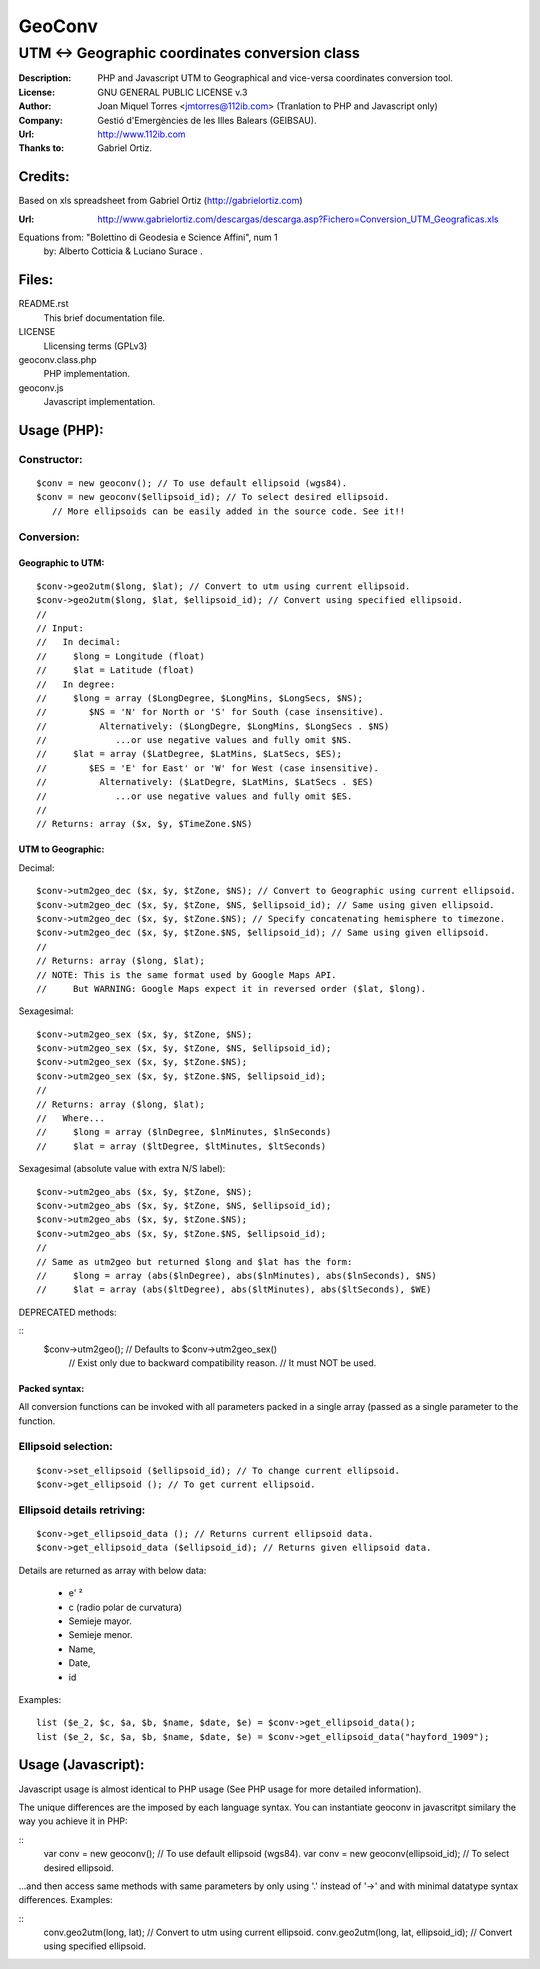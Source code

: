 =======
GeoConv
=======

-------------------------------------------------------------------------------------
UTM <-> Geographic coordinates conversion class
-------------------------------------------------------------------------------------

:Description: PHP and Javascript UTM to Geographical and vice-versa coordinates
              conversion tool.
:License: GNU GENERAL PUBLIC LICENSE v.3
:Author: Joan Miquel Torres <jmtorres@112ib.com> (Tranlation to PHP and Javascript only)
:Company: Gestió d'Emergències de les Illes Balears (GEIBSAU).
:Url: http://www.112ib.com
:Thanks to: Gabriel Ortiz.


Credits:
========

Based on xls spreadsheet from Gabriel Ortiz (http://gabrielortiz.com)

:Url: http://www.gabrielortiz.com/descargas/descarga.asp?Fichero=Conversion_UTM_Geograficas.xls

Equations from: "Bolettino di Geodesia e Science Affini", num 1
     by: Alberto Cotticia & Luciano Surace .


Files:
======

README.rst
   This brief documentation file.

LICENSE
   Llicensing terms (GPLv3)

geoconv.class.php
   PHP implementation.
   
geoconv.js
   Javascript implementation.


Usage (PHP):
============

Constructor:
------------

::

    $conv = new geoconv(); // To use default ellipsoid (wgs84).
    $conv = new geoconv($ellipsoid_id); // To select desired ellipsoid.
       // More ellipsoids can be easily added in the source code. See it!!


Conversion:
-----------

Geographic to UTM:
~~~~~~~~~~~~~~~~~~

::

    $conv->geo2utm($long, $lat); // Convert to utm using current ellipsoid.
    $conv->geo2utm($long, $lat, $ellipsoid_id); // Convert using specified ellipsoid.
    //
    // Input:
    //   In decimal:
    //     $long = Longitude (float)
    //     $lat = Latitude (float)
    //   In degree:
    //     $long = array ($LongDegree, $LongMins, $LongSecs, $NS);
    //        $NS = 'N' for North or 'S' for South (case insensitive).
    //          Alternatively: ($LongDegre, $LongMins, $LongSecs . $NS)
    //             ...or use negative values and fully omit $NS.
    //     $lat = array ($LatDegree, $LatMins, $LatSecs, $ES);
    //        $ES = 'E' for East' or 'W' for West (case insensitive).
    //          Alternatively: ($LatDegre, $LatMins, $LatSecs . $ES)
    //             ...or use negative values and fully omit $ES.
    //
    // Returns: array ($x, $y, $TimeZone.$NS) 


UTM to Geographic:
~~~~~~~~~~~~~~~~~~

Decimal:

::

    $conv->utm2geo_dec ($x, $y, $tZone, $NS); // Convert to Geographic using current ellipsoid.
    $conv->utm2geo_dec ($x, $y, $tZone, $NS, $ellipsoid_id); // Same using given ellipsoid.
    $conv->utm2geo_dec ($x, $y, $tZone.$NS); // Specify concatenating hemisphere to timezone.
    $conv->utm2geo_dec ($x, $y, $tZone.$NS, $ellipsoid_id); // Same using given ellipsoid.
    //
    // Returns: array ($long, $lat);
    // NOTE: This is the same format used by Google Maps API.
    //     But WARNING: Google Maps expect it in reversed order ($lat, $long).


Sexagesimal:

::

    $conv->utm2geo_sex ($x, $y, $tZone, $NS);
    $conv->utm2geo_sex ($x, $y, $tZone, $NS, $ellipsoid_id);
    $conv->utm2geo_sex ($x, $y, $tZone.$NS);
    $conv->utm2geo_sex ($x, $y, $tZone.$NS, $ellipsoid_id);
    //
    // Returns: array ($long, $lat);
    //   Where...
    //     $long = array ($lnDegree, $lnMinutes, $lnSeconds)
    //     $lat = array ($ltDegree, $ltMinutes, $ltSeconds)


Sexagesimal (absolute value with extra N/S label):

::

    $conv->utm2geo_abs ($x, $y, $tZone, $NS);
    $conv->utm2geo_abs ($x, $y, $tZone, $NS, $ellipsoid_id);
    $conv->utm2geo_abs ($x, $y, $tZone.$NS);
    $conv->utm2geo_abs ($x, $y, $tZone.$NS, $ellipsoid_id);
    //
    // Same as utm2geo but returned $long and $lat has the form:
    //     $long = array (abs($lnDegree), abs($lnMinutes), abs($lnSeconds), $NS)
    //     $lat = array (abs($ltDegree), abs($ltMinutes), abs($ltSeconds), $WE)


DEPRECATED methods:

::
   $conv->utm2geo(); // Defaults to $conv->utm2geo_sex()
      // Exist only due to backward compatibility reason.
      // It must NOT be used.

Packed syntax:
~~~~~~~~~~~~~~

All conversion functions can be invoked with all parameters packed in a single
array (passed as a single parameter to the function.



Ellipsoid selection:
--------------------

::

    $conv->set_ellipsoid ($ellipsoid_id); // To change current ellipsoid.
    $conv->get_ellipsoid (); // To get current ellipsoid.
    

Ellipsoid details retriving:
----------------------------

::

    $conv->get_ellipsoid_data (); // Returns current ellipsoid data.
    $conv->get_ellipsoid_data ($ellipsoid_id); // Returns given ellipsoid data.

Details are returned as array with below data:
    
  * e' ²
  * c (radio polar de curvatura)
  * Semieje mayor.
  * Semieje menor.
  * Name,
  * Date,
  * id

Examples:

::

     list ($e_2, $c, $a, $b, $name, $date, $e) = $conv->get_ellipsoid_data();
     list ($e_2, $c, $a, $b, $name, $date, $e) = $conv->get_ellipsoid_data("hayford_1909");


Usage (Javascript):
===================

Javascript usage is almost identical to PHP usage (See PHP usage for more detailed information).


The unique differences are the imposed by each language syntax. You can instantiate geoconv in javascritpt similary the way you achieve it in PHP:

::
    var conv = new geoconv(); // To use default ellipsoid (wgs84).
    var conv = new geoconv(ellipsoid_id); // To select desired ellipsoid.

...and then access same methods with same parameters by only using '.' instead of '->' and with minimal datatype syntax differences. Examples:

::
    conv.geo2utm(long, lat); // Convert to utm using current ellipsoid.
    conv.geo2utm(long, lat, ellipsoid_id); // Convert using specified ellipsoid.

